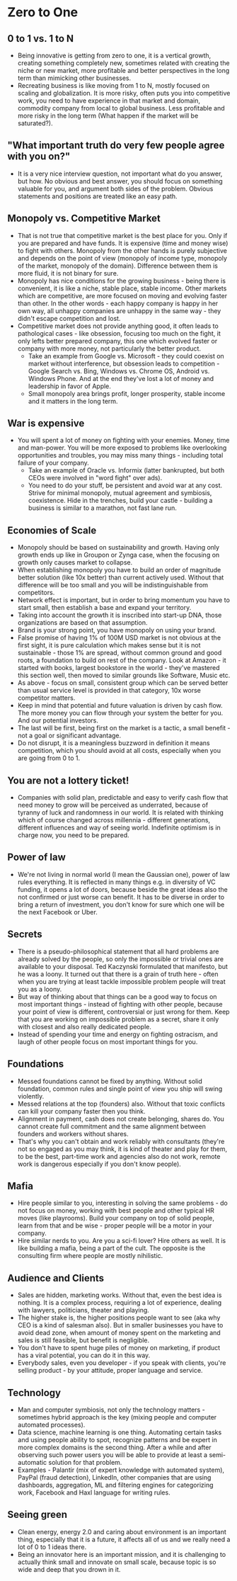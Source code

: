 * Zero to One
** 0 to 1 vs. 1 to N
- Being innovative is getting from zero to one, it is a vertical growth,
  creating something completely new, sometimes related with creating the niche
  or new market, more profitable and better perspectives in the long term than
  mimicking other businesses.
- Recreating business is like moving from 1 to N, mostly focused on scaling and
  globalization. It is more risky, often puts you into competitive work, you
  need to have experience in that market and domain, commodity company from
  local to global business. Less profitable and more risky in the long term
  (What happen if the market will be saturated?).
** "What important truth do very few people agree with you on?"
- It is a very nice interview question, not important what do you answer, but
  how. No obvious and best answer, you should focus on something valuable for
  you, and argument both sides of the problem. Obvious statements and positions
  are treated like an easy path.
** Monopoly vs. Competitive Market
- That is not true that competitive market is the best place for you. Only if
  you are prepared and have funds. It is expensive (time and money wise) to
  fight with others. Monopoly from the other hands is purely subjective and
  depends on the point of view (monopoly of income type, monopoly of the market,
  monopoly of the domain). Difference between them is more fluid, it is not
  binary for sure.
- Monopoly has nice conditions for the growing business - being there is
  convenient, it is like a niche, stable place, stable income. Other markets
  which are competitive, are more focused on moving and evolving faster than
  other. In the other words - each happy company is happy in her own way, all
  unhappy companies are unhappy in the same way - they didn't escape competition
  and lost.
- Competitive market does not provide anything good, it often leads to
  pathological cases - like obsession, focusing too much on the fight, it only
  lefts better prepared company, this one which evolved faster or company with
  more money, not particularly the better product.
  - Take an example from Google vs. Microsoft - they could coexist on market
    without interference, but obsession leads to competition - Google Search vs.
    Bing, Windows vs. Chrome OS, Android vs. Windows Phone. And at the end
    they've lost a lot of money and leadership in favor of Apple.
  - Small monopoly area brings profit, longer prosperity, stable income and it
    matters in the long term.
** War is expensive
- You will spent a lot of money on fighting with your enemies. Money, time and
  man-power. You will be more exposed to problems like overlooking opportunities
  and troubles, you may miss many things - including total failure of your
  company.
  - Take an example of Oracle vs. Informix (latter bankrupted, but both CEOs
    were involved in "word fight" over ads).
  - You need to do your stuff, be persistent and avoid war at any cost. Strive
    for minimal monopoly, mutual agreement and symbiosis, coexistence. Hide in
    the trenches, build your castle - building a business is similar to a
    marathon, not fast lane run.
** Economies of Scale
- Monopoly should be based on sustainability and growth. Having only growth ends
  up like in Groupon or Zynga case, when the focusing on growth only causes
  market to collapse.
- When establishing monopoly you have to build an order of magnitude better
  solution (like 10x better) than current actively used. Without that difference
  will be too small and you will be indistinguishable from competitors.
- Network effect is important, but in order to bring momentum you have to start
  small, then establish a base and expand your territory.
- Taking into account the growth it is inscribed into start-up DNA, those
  organizations are based on that assumption.
- Brand is your strong point, you have monopoly on using your brand.
- False promise of having 1% of 100M USD market is not obvious at the first
  sight, it is pure calculation which makes sense but it is not sustainable -
  those 1% are spread, without common ground and good roots, a foundation to
  build on rest of the company. Look at Amazon - it started with books, largest
  bookstore in the world - they've mastered this section well, then moved to
  similar grounds like Software, Music etc.
- As above - focus on small, consistent group which can be served better than
  usual service level is provided in that category, 10x worse competitor
  matters.
- Keep in mind that potential and future valuation is driven by cash flow. The
  more money you can flow through your system the better for you. And our
  potential investors.
- The last will be first, being first on the market is a tactic, a small
  benefit - not a goal or significant advantage.
- Do not disrupt, it is a meaningless buzzword in definition it means
  competition, which you should avoid at all costs, especially when you are
  going from 0 to 1.
** You are not a lottery ticket!
- Companies with solid plan, predictable and easy to verify cash flow that need
  money to grow will be perceived as underrated, because of tyranny of luck and
  randomness in our world. It is related with thinking which of course changed
  across millennia - different generations, different influences and way of
  seeing world. Indefinite optimism is in charge now, you need to be prepared.
** Power of law
- We're not living in normal world (I mean the Gaussian one), power of law rules
  everything. It is reflected in many things e.g. in diversity of VC funding, it
  opens a lot of doors, because beside the great ideas also the not confirmed or
  just worse can benefit. It has to be diverse in order to bring a return of
  investment, you don't know for sure which one will be the next Facebook or
  Uber.
** Secrets
- There is a pseudo-philosophical statement that all hard problems are already
  solved by the people, so only the impossible or trivial ones are available to
  your disposal. Ted Kaczynski formulated that manifesto, but he was a loony. It
  turned out that there is a grain of truth here - often when you are trying at
  least tackle impossible problem people will treat you as a loony.
- But way of thinking about that things can be a good way to focus on most
  important things - instead of fighting with other people, because your point
  of view is different, controversial or just wrong for them. Keep that you are
  working on impossible problem as a secret, share it only with closest and also
  really dedicated people.
- Instead of spending your time and energy on fighting ostracism, and laugh of
  other people focus on most important things for you.
** Foundations
- Messed foundations cannot be fixed by anything. Without solid foundation,
  common rules and single point of view you ship will swing violently.
- Messed relations at the top (founders) also. Without that toxic conflicts can
  kill your company faster then you think.
- Alignment in payment, cash does not create belonging, shares do. You cannot
  create full commitment and the same alignment between founders and workers
  without shares.
- That's why you can't obtain and work reliably with consultants (they're not so
  engaged as you may think, it is kind of theater and play for them, to be the
  best, part-time work and agencies also do not work, remote work is dangerous
  especially if you don't know people).
** Mafia
- Hire people similar to you, interesting in solving the same problems - do not
  focus on money, working with best people and other typical HR moves (like
  playrooms). Build your company on top of solid people, learn from that and be
  wise - proper people will be a motor in your company.
- Hire similar nerds to you. Are you a sci-fi lover? Hire others as well. It is
  like building a mafia, being a part of the cult. The opposite is the
  consulting firm where people are mostly nihilistic.
** Audience and Clients
- Sales are hidden, marketing works. Without that, even the best idea is
  nothing. It is a complex process, requiring a lot of experience, dealing with
  lawyers, politicians, theater and playing.
- The higher stake is, the higher positions people want to see (aka why CEO is a
  kind of salesman also). But in smaller businesses you have to avoid dead zone,
  when amount of money spent on the marketing and sales is still feasible, but
  benefit is negligible.
- You don't have to spent huge piles of money on marketing, if product has a
  viral potential, you can do it in this way.
- Everybody sales, even you developer - if you speak with clients, you're
  selling product - by your attitude, proper language and service.
** Technology
- Man and computer symbiosis, not only the technology matters - sometimes hybrid
  approach is the key (mixing people and computer automated processes).
- Data science, machine learning is one thing. Automating certain tasks and
  using people ability to spot, recognize patterns and be expert in more complex
  domains is the second thing. After a while and after observing such power
  users you will be able to provide at least a semi-automatic solution for that
  problem.
- Examples - Palantir (mix of expert knowledge with automated system), PayPal
  (fraud detection), LinkedIn, other companies that are using dashboards,
  aggregation, ML and filtering engines for categorizing work, Facebook and Haxl
  language for writing rules.
** Seeing green
- Clean energy, energy 2.0 and caring about environment is an important thing,
  especially that it is a future, it affects all of us and we really need a lot
  of 0 to 1 ideas there.
- Being an innovator here is an important mission, and it is challenging to
  actually think small and innovate on small scale, because topic is so wide and
  deep that you drown in it.
